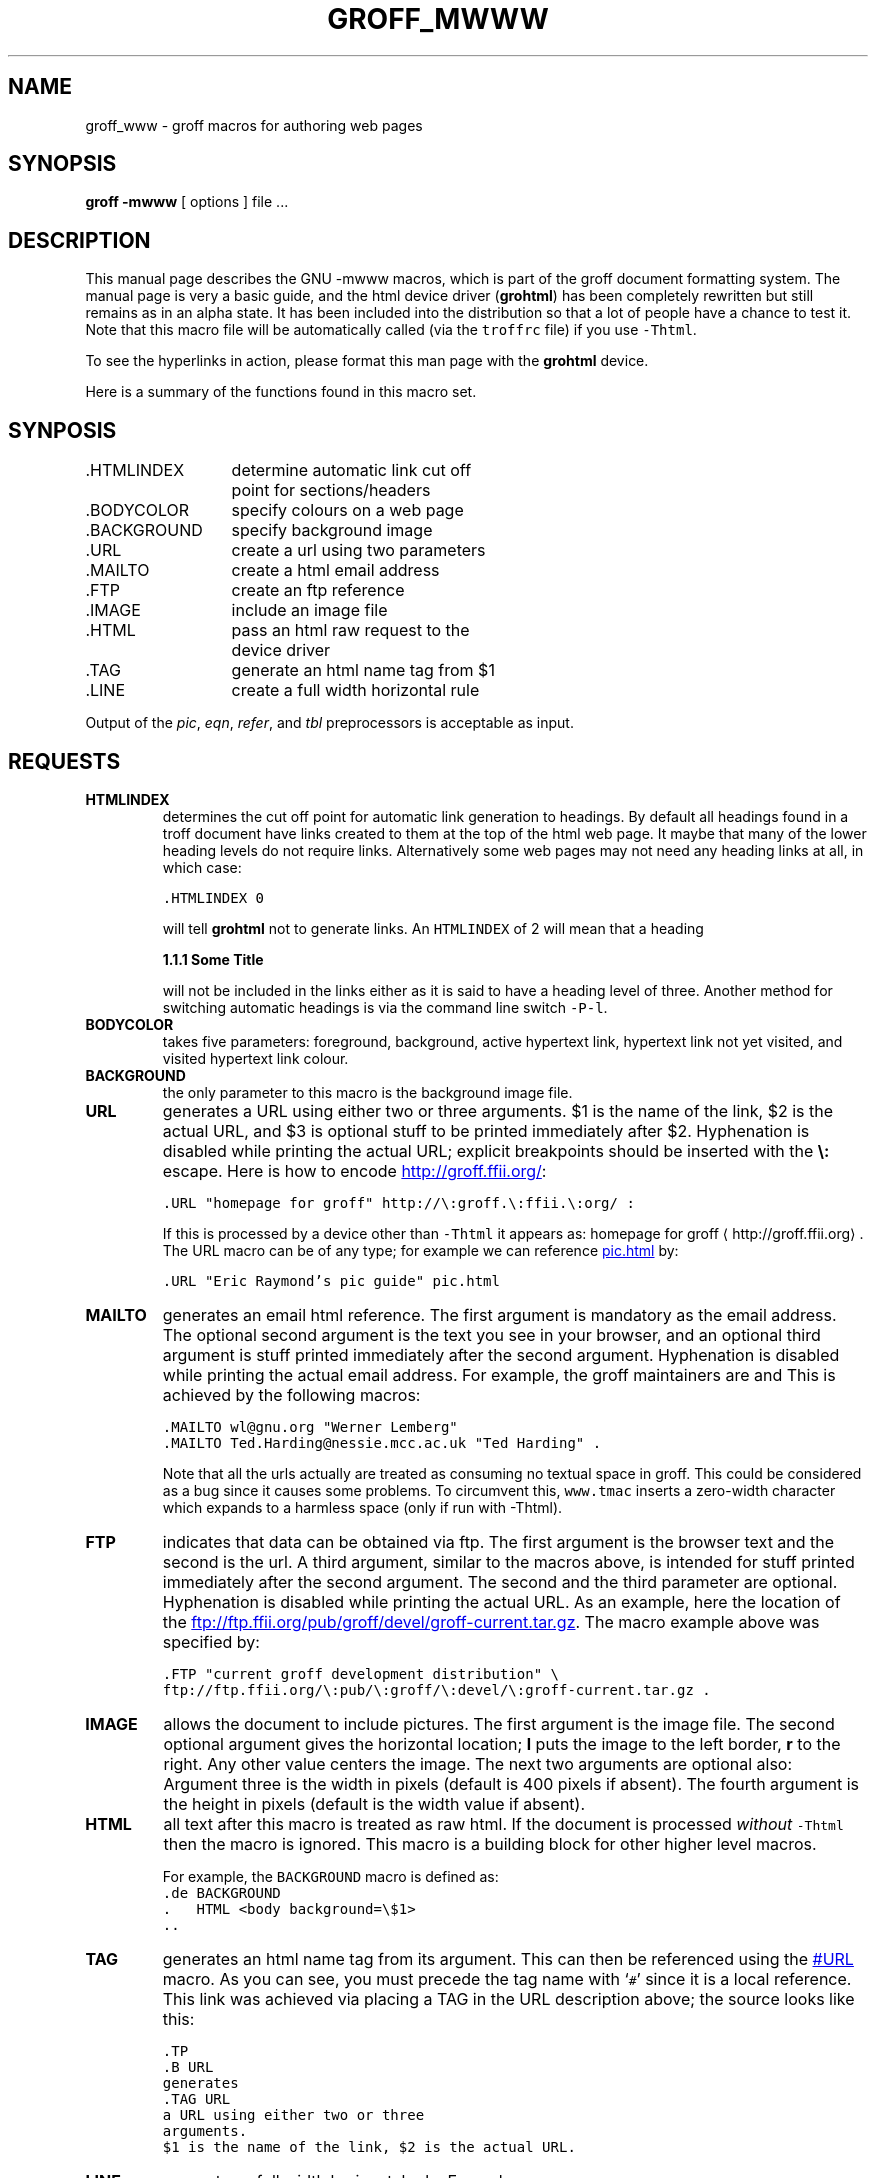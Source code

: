 .TH GROFF_MWWW @MAN7EXT@ "@MDATE@" "Groff Version @VERSION@"
.\" Copyright (C) 2000, 2001 Free Software Foundation, Inc.
.\"      Written by Gaius Mulley (gaius@glam.ac.uk)
.\"
.\" This file is part of groff.
.\"
.\" groff is free software; you can redistribute it and/or modify it under
.\" the terms of the GNU General Public License as published by the Free
.\" Software Foundation; either version 2, or (at your option) any later
.\" version.
.\"
.\" groff is distributed in the hope that it will be useful, but WITHOUT ANY
.\" WARRANTY; without even the implied warranty of MERCHANTABILITY or
.\" FITNESS FOR A PARTICULAR PURPOSE.  See the GNU General Public License
.\" for more details.
.\"
.\" You should have received a copy of the GNU General Public License along
.\" with groff; see the file COPYING.  If not, write to the Free Software
.\" Foundation, 59 Temple Place - Suite 330, Boston, MA 02111-1307, USA.
.\"
.\" user level guide to using the -mwww macroset
.\"
.do mso www.tmac
.\" we need the .LINKS here as we use it in the middle as an example
.\" once the user requests .LINKS then the automatic generation of links
.\" at the top of the document is suppresed.
.LINKS
.SH NAME
groff_www \- groff macros for authoring web pages
.LINE
.SH SYNOPSIS
.B "groff \-mwww"
[ options ]
file ...
.SH DESCRIPTION
This manual page describes the GNU \-mwww macros, which is part of the
groff document formatting system.
The manual page is very a basic guide, and the html device driver
.RB ( grohtml )
has been completely rewritten but still remains as in an alpha state.
It has been included into the distribution so that a lot of people have a
chance to test it.
Note that this macro file will be automatically called (via the
\fCtroffrc\fP file) if you use \fC-Thtml\fP.
.PP
To see the hyperlinks in action, please format this man page with the
.B grohtml
device.
.PP
Here is a summary of the functions found in this macro set.
.SH SYNPOSIS
.ta 2iL
\&.HTMLINDEX	determine automatic link cut off
.br
	point for sections/headers
.br
\&.BODYCOLOR	specify colours on a web page
.br
\&.BACKGROUND	specify background image
.br
\&.URL	create a url using two parameters
.br
\&.MAILTO	create a html email address
.br
\&.FTP	create an ftp reference
.br
\&.IMAGE	include an image file
.br
\&.HTML	pass an html raw request to the
.br
	device driver
.br
\&.TAG	generate an html name tag from $1
.br
.\"\&.CDFTP	optionally create two different links
.\".br
.\"	depending on hostname
.\".br
\&.LINE	create a full width horizontal rule
.br
.PP
Output of the
.IR pic ,
.IR eqn ,
.IR refer ,
and
.I tbl
preprocessors is acceptable as input.
.SH REQUESTS
.TP
.B HTMLINDEX
determines the cut off point for automatic link generation to headings.
By default all headings found in a troff document have links created to them
at the top of the html web page.
It maybe that many of the lower heading levels do not require links.
Alternatively some web pages may not need any heading links at all, in which
case:
.sp
.nf
\fC\&.HTMLINDEX 0\fP
.fi
.sp
will tell
.B grohtml
not to generate links.
An \fCHTMLINDEX\fP of 2 will mean that a heading
.sp
.B "1.1.1 Some Title"
.sp
will not be included in the links either as it is said to have a heading
level of three.
Another method for switching automatic headings is via the command line
switch \fC-P-l\fP.
.TP
.B BODYCOLOR
takes five parameters: foreground, background, active hypertext link,
hypertext link not yet visited, and visited hypertext link colour.
.TP
.B BACKGROUND
the only parameter to this macro is the background image file.
.TP
.B URL
generates
.TAG URL
a URL using either two or three arguments.
$1 is the name of the link, $2 is the actual URL, and $3 is optional stuff
to be printed immediately after $2.
Hyphenation is disabled while printing the actual URL; explicit breakpoints
should be inserted with the
.B \e:
escape.
Here is how to encode
.URL "homepage for groff" http://\:groff.\:ffii.\:org/ :
.sp
.nf
\s-2\fC\&.URL "homepage for groff" http://\e:groff.\e:ffii.\e:org/ :\fP\s+2
.fi
.sp
If this is processed by a device other than \fC-Thtml\fP
it appears as:
homepage for groff \(lahttp://groff.\:ffii.\:org\(ra.
The URL macro can be of any type; for example we can reference
.URL "Eric Raymond's pic guide" pic.html
by:
.sp
.nf
\s-2\fC\&.URL "Eric Raymond's pic guide" pic.html\fP\s+2
.fi
.sp
.TP
.B MAILTO
generates an email html reference.
The first argument is mandatory as the email address.
The optional second argument is the text you see in your browser, and
an optional third argument is stuff printed immediately after the
second argument.
Hyphenation is disabled while printing the actual email address.
For example, the groff maintainers are
.MAILTO wl@gnu.org "Werner Lemberg"
and
.MAILTO Ted.Harding@nessie.mcc.ac.uk "Ted Harding" .
This is achieved by the following macros:
.sp
.nf
\s-2\fC\&.MAILTO wl@gnu.org "Werner Lemberg"
\&.MAILTO Ted.Harding@nessie.mcc.ac.uk "Ted Harding" .\s+2\fP
.fi
.sp
Note that all the urls actually are treated as consuming no textual space
in groff.
This could be considered as a bug since it causes some problems.
To circumvent this, \fCwww.tmac\fP inserts a zero-width character which
expands to a harmless space (only if run with -Thtml).
.TP
.B FTP
indicates that data can be obtained via ftp.
The first argument is the browser text and the second is the url.
A third argument, similar to the macros above, is intended for stuff printed
immediately after the second argument.
The second and the third parameter are optional.
Hyphenation is disabled while printing the actual URL.
As an example, here the location of the
.FTP "current groff development distribution" \
ftp://ftp.ffii.org/\:pub/\:groff/\:devel/\:groff-current.tar.gz .
The macro example above was specified by:
.sp
.nf
\s-2\fC\&.FTP "current groff development distribution" \\
ftp://ftp.ffii.org/\e:pub/\e:groff/\e:devel/\e:groff-current.tar.gz .\fP\s+2
.fi
.sp
.TP
.B IMAGE
allows the document to include pictures.
The first argument is the image file.
The second optional argument gives the horizontal location;
.B l
puts the image to the left border,
.B r
to the right.
Any other value centers the image.
The next two arguments are optional also:
Argument three is the width in pixels (default is 400 pixels if absent).
The fourth argument is the height in pixels (default is the width value if
absent).
.sp
.TP
.B HTML
all text after this macro is treated as raw html.
If the document is processed \fIwithout\fP \fC-Thtml\fP then
the macro is ignored.
This macro is a building block for other higher level macros.
.sp
For example, the \fCBACKGROUND\fP macro is defined as:
.nf
\fC\&.de BACKGROUND
\&.   HTML <body background=\\$1>
\&..
\fP
.fi
.TP
.B TAG
generates an html name tag from its argument.
This can then be referenced using the
.URL URL #URL
macro.
As you can see, you must precede the tag name with `\fC#\fP' since it is
a local reference.
This link was achieved via placing a TAG in the URL description above;
the source looks like this:
.sp
.nf
\s-2\fC\&.TP
\&.B URL
generates
\&.TAG URL
a URL using either two or three
arguments.
$1 is the name of the link, $2 is the actual URL.\fP\s+2
.fi
.sp
.TP
.B LINE
generates a full width horizontal rule.
Example:
.sp
.nf
\fC\s-2\&.LINE\fP\s+2
.fi
.sp
.TP
.B LINKS
.TAG LINK
requests that grohtml place the automatically generated links at this position.
For example:
.LINKS
.SH
SECTION HEADING LINKS
.LP
By default
.B grohtml
generates links to all section headings and places these at the top of the
html document. (See
.URL LINKS #LINK
for details of how to switch this off or alter the position.
.SH
LIMITATIONS OF GROHTML
.LP
Tbl information is currently rendered as a png image.
.SH FILES
@MACRODIR@/www.tmac
.SH "SEE ALSO"
.BR groff (@MAN1EXT@),
.BR @g@troff (@MAN1EXT@)
.BR grohtml (@MAN1EXT@),
.LP
.SH AUTHOR
.B Grohtml
was written by
.MAILTO gaius@glam.ac.uk "Gaius Mulley"
.SH BUGS
Report bugs to the
.MAILTO bug-groff@gnu.org "Groff Bug Mailing List" .
Include a complete, self-contained example that will allow the bug to be
reproduced, and say which version of groff you are using.
.
.\" Local Variables:
.\" mode: nroff
.\" End:
